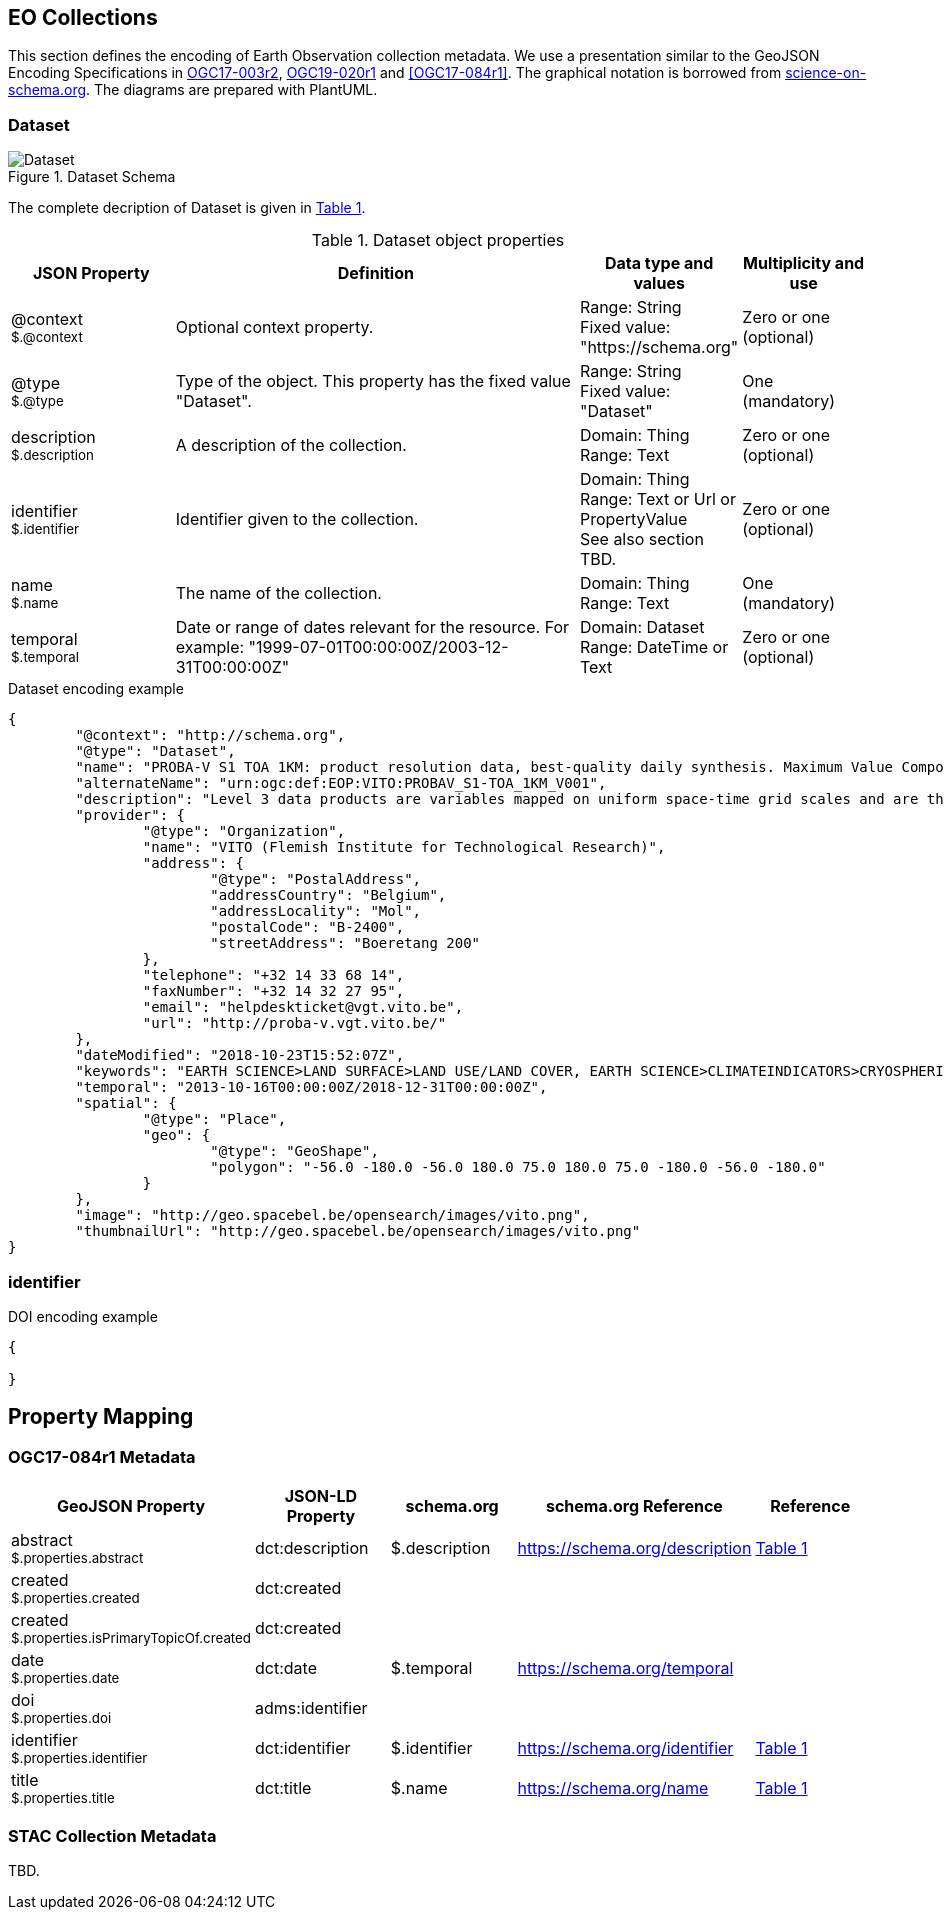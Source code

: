 [[Chapter-3]]
== EO Collections

This section defines the encoding of Earth Observation collection metadata.  We use a presentation similar to the GeoJSON Encoding Specifications in https://docs.ogc.org/is/17-003r2/17-003r2.html[OGC17-003r2], https://docs.ogc.org/per/19-020r1.html[OGC19-020r1] and <<OGC17-084r1>>.  The graphical notation is borrowed from https://github.com/ESIPFed/science-on-schema.org/tree/master/assets/diagrams[science-on-schema.org]. The diagrams are prepared with PlantUML.

=== Dataset

[#img_object_term,reftext='{figure-caption} {counter:figure-num}']
.Dataset Schema
image::diagrams/Dataset.png[align="center"]

The complete decription of Dataset is given in <<table_object_dataset>>.  

[#table_object_dataset,reftext='{table-caption} {counter:table-num}']
.Dataset object properties
[cols="<20m,<50,<15,<15",width="100%",options="header",align="center"]
|===
|JSON Property | Definition | Data type and values | Multiplicity and use

a| @context +
~$.@context~
| Optional context property.
| Range: String +
Fixed value: "https://schema.org"
| Zero or one (optional)

a| @type +
~$.@type~
| Type of the object. This property has the fixed value "Dataset".
| Range: String +
Fixed value: "Dataset"
| One (mandatory)

a| description +
~$.description~
| A description of the collection.
| Domain: Thing +
Range: Text
| Zero or one (optional)

a| identifier +
~$.identifier~
| Identifier given to the collection.
| Domain: Thing +
Range: Text or Url or PropertyValue +
See also section TBD.
| Zero or one (optional)

a| name +
~$.name~
| The name of the collection.
| Domain: Thing +
Range: Text
| One (mandatory)


a| temporal +
~$.temporal~
| Date or range of dates relevant for the resource.  For example: "1999-07-01T00:00:00Z/2003-12-31T00:00:00Z"
| Domain: Dataset +
Range: DateTime or Text
| Zero or one (optional)
|===

.Dataset encoding example
[source,json]
----
{
	"@context": "http://schema.org",
	"@type": "Dataset",
	"name": "PROBA-V S1 TOA 1KM: product resolution data, best-quality daily synthesis. Maximum Value Compositing (MVC)is applied.",
	"alternateName": "urn:ogc:def:EOP:VITO:PROBAV_S1-TOA_1KM_V001",
	"description": "Level 3 data products are variables mapped on uniform space-time grid scales and are the result of combiningmultiple scenes (e.g. S1/S10) to cover the user’s region of interest.",
	"provider": {
		"@type": "Organization",
		"name": "VITO (Flemish Institute for Technological Research)",
		"address": {
			"@type": "PostalAddress",
			"addressCountry": "Belgium",
			"addressLocality": "Mol",
			"postalCode": "B-2400",
			"streetAddress": "Boeretang 200"
		},
		"telephone": "+32 14 33 68 14",
		"faxNumber": "+32 14 32 27 95",
		"email": "helpdeskticket@vgt.vito.be",
		"url": "http://proba-v.vgt.vito.be/"
	},
	"dateModified": "2018-10-23T15:52:07Z",
	"keywords": "EARTH SCIENCE>LAND SURFACE>LAND USE/LAND COVER, EARTH SCIENCE>CLIMATEINDICATORS>CRYOSPHERIC INDICATORS>SNOW COVER, Land cover, Cloud, Radiometric quality, Shadow, Snow, landuse, proba, environmental monitoring facilities, land cover, Proba-V",
	"temporal": "2013-10-16T00:00:00Z/2018-12-31T00:00:00Z",
	"spatial": {
		"@type": "Place",
		"geo": {
			"@type": "GeoShape",
			"polygon": "-56.0 -180.0 -56.0 180.0 75.0 180.0 75.0 -180.0 -56.0 -180.0"
		}
	},
	"image": "http://geo.spacebel.be/opensearch/images/vito.png",
	"thumbnailUrl": "http://geo.spacebel.be/opensearch/images/vito.png"
}
----


=== identifier


.DOI encoding example
[source,json]
----
{

}
----


== Property Mapping

=== OGC17-084r1 Metadata

|===
| GeoJSON Property | JSON-LD Property |   schema.org | schema.org Reference | Reference

a| abstract +
~$.properties.abstract~     | dct:description |  $.description      | https://schema.org/description  |    <<table_object_dataset>>

a| created +
~$.properties.created~     | dct:created |                |  |    

a| created +
~$.properties.isPrimaryTopicOf.created~    | dct:created |                |  | 

a| date +
~$.properties.date~       | dct:date |   $.temporal            |  https://schema.org/temporal | 

a| doi +
~$.properties.doi~        | adms:identifier  |             |   | 

a| identifier +
~$.properties.identifier~   | dct:identifier |   $.identifier        |  https://schema.org/identifier |  <<table_object_dataset>>

a| title +
~$.properties.title~        | dct:title |  $.name              | https://schema.org/name |    <<table_object_dataset>>

|===

=== STAC Collection Metadata

TBD.




